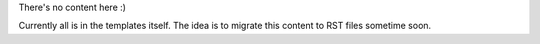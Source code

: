 There's no content here :)

Currently all is in the templates itself.
The idea is to migrate this content to RST files sometime soon.
